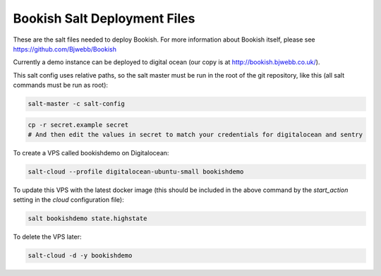 Bookish Salt Deployment Files
=============================

These are the salt files needed to deploy Bookish. For more information about Bookish itself, please see https://github.com/Bjwebb/Bookish

Currently a demo instance can be deployed to digital ocean (our copy is at http://bookish.bjwebb.co.uk/).

This salt config uses relative paths, so the salt master must be run in the root of the git repository, like this (all salt commands must be run as root):

.. code::

   salt-master -c salt-config

.. code:: bash

   cp -r secret.example secret
   # And then edit the values in secret to match your credentials for digitalocean and sentry

To create a VPS called bookishdemo on Digitalocean: 

.. code:: bash

    salt-cloud --profile digitalocean-ubuntu-small bookishdemo

To update this VPS with the latest docker image (this should be included in the above command by the `start_action` setting in the `cloud` configuration file):

.. code:: bash

    salt bookishdemo state.highstate

To delete the VPS later:

.. code:: bash

    salt-cloud -d -y bookishdemo
